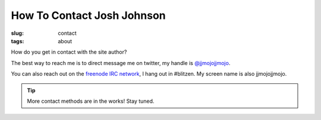How To Contact Josh Johnson
###########################
:slug: contact
:tags: about

How do you get in contact with the site author?

.. PELICAN_END_SUMMARY

The best way to reach me is to direct message me on twitter, my handle is `@jjmojojjmojo <https://twitter.com/jjmojojjmojo>`__.

You can also reach out on the `freenode IRC network <https://freenode.net/>`__, I hang out in #blitzen. My screen name is also jjmojojjmojo.

.. tip:: 
    
    More contact methods are in the works! Stay tuned.
    

